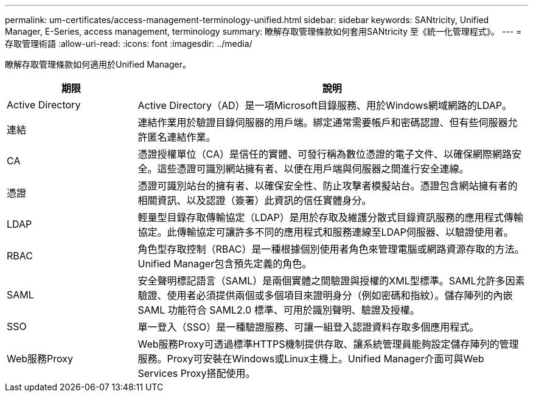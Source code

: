 ---
permalink: um-certificates/access-management-terminology-unified.html 
sidebar: sidebar 
keywords: SANtricity, Unified Manager, E-Series, access management, terminology 
summary: 瞭解存取管理條款如何套用SANtricity 至《統一化管理程式》。 
---
= 存取管理術語
:allow-uri-read: 
:icons: font
:imagesdir: ../media/


[role="lead"]
瞭解存取管理條款如何適用於Unified Manager。

[cols="25h,~"]
|===
| 期限 | 說明 


 a| 
Active Directory
 a| 
Active Directory（AD）是一項Microsoft目錄服務、用於Windows網域網路的LDAP。



 a| 
連結
 a| 
連結作業用於驗證目錄伺服器的用戶端。綁定通常需要帳戶和密碼認證、但有些伺服器允許匿名連結作業。



 a| 
CA
 a| 
憑證授權單位（CA）是信任的實體、可發行稱為數位憑證的電子文件、以確保網際網路安全。這些憑證可識別網站擁有者、以便在用戶端與伺服器之間進行安全連線。



 a| 
憑證
 a| 
憑證可識別站台的擁有者、以確保安全性、防止攻擊者模擬站台。憑證包含網站擁有者的相關資訊、以及認證（簽署）此資訊的信任實體身分。



 a| 
LDAP
 a| 
輕量型目錄存取傳輸協定（LDAP）是用於存取及維護分散式目錄資訊服務的應用程式傳輸協定。此傳輸協定可讓許多不同的應用程式和服務連線至LDAP伺服器、以驗證使用者。



 a| 
RBAC
 a| 
角色型存取控制（RBAC）是一種根據個別使用者角色來管理電腦或網路資源存取的方法。Unified Manager包含預先定義的角色。



 a| 
SAML
 a| 
安全聲明標記語言（SAML）是兩個實體之間驗證與授權的XML型標準。SAML允許多因素驗證、使用者必須提供兩個或多個項目來證明身分（例如密碼和指紋）。儲存陣列的內嵌 SAML 功能符合 SAML2.0 標準、可用於識別聲明、驗證及授權。



 a| 
SSO
 a| 
單一登入（SSO）是一種驗證服務、可讓一組登入認證資料存取多個應用程式。



 a| 
Web服務Proxy
 a| 
Web服務Proxy可透過標準HTTPS機制提供存取、讓系統管理員能夠設定儲存陣列的管理服務。Proxy可安裝在Windows或Linux主機上。Unified Manager介面可與Web Services Proxy搭配使用。

|===